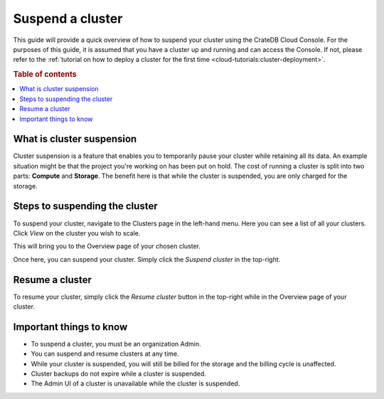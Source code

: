 .. _suspend-cluster:

=================
Suspend a cluster
=================

This guide will provide a quick overview of how to suspend your cluster using
the CrateDB Cloud Console. For the purposes of this guide, it is assumed that
you have a cluster up and running and can access the Console. If not, please
refer to the :ref:`tutorial on how to deploy a cluster for the first time
<cloud-tutorials:cluster-deployment>`.

.. rubric:: Table of contents

.. contents::
   :local:

.. _what-is-suspension:

What is cluster suspension
==========================

Cluster suspension is a feature that enables you to temporarily pause your
cluster while retaining all its data. An example situation might be that the
project you're working on has been put on hold. The cost of running a
cluster is split into two parts: **Compute** and **Storage**. The benefit
here is that while the cluster is suspended, you are only charged for the
storage.

.. _cluster-suspend-steps:

Steps to suspending the cluster
===============================

To suspend your cluster, navigate to the Clusters page in the left-hand menu.
Here you can see a list of all your clusters. Click *View* on the cluster you
wish to scale.

.. image:: /_assets/img/clusters-overview.png
   :alt: Cloud Console Clusters overview

This will bring you to the Overview page of your chosen cluster. 

.. image:: /_assets/img/cluster-overview.png
   :alt: Cloud Console Clusters overview

Once here, you can suspend your cluster. Simply click the *Suspend cluster* in
the top-right.

.. _how-to-resume-a-cluster:

Resume a cluster
================

To resume your cluster, simply click the *Resume cluster* button in the
top-right while in the Overview page of your cluster.

.. image:: _assets/img/cluster-resume.png
   :alt: Cloud Console resume cluster

.. _additional-info:

Important things to know
========================

- To suspend a cluster, you must be an organization Admin.

- You can suspend and resume clusters at any time.

- While your cluster is suspended, you will still be billed for the storage
  and the billing cycle is unaffected.

- Cluster backups do not expire while a cluster is suspended.

- The Admin UI of a cluster is unavailable while the cluster is suspended.
